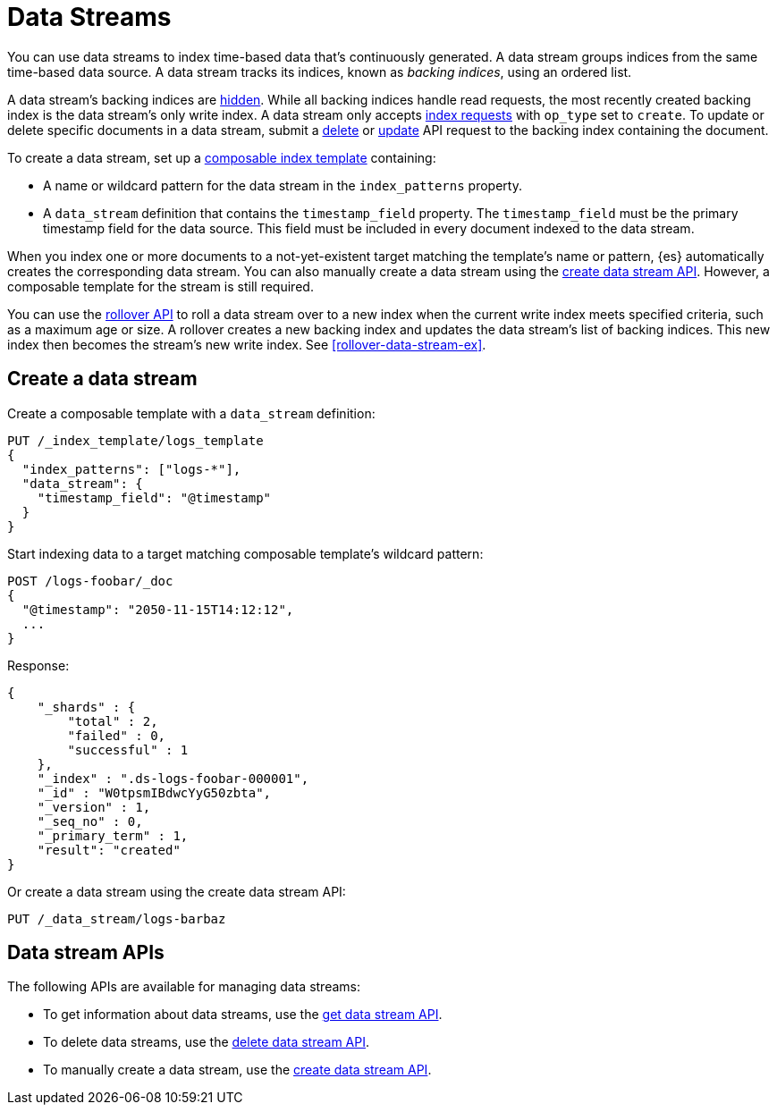 [chapter]
[[data-streams]]
= Data Streams

You can use data streams to index time-based data that's continuously generated.
A data stream groups indices from the same time-based data source.
A data stream tracks its indices, known as _backing indices_, using an ordered
list.

A data stream's backing indices are <<index-hidden,hidden>>.
While all backing indices handle read requests, the most recently created
backing index is the data stream's only write index.  A data stream only
accepts <<docs-index_,index requests>> with `op_type` set to `create`. To update
or delete specific documents in a data stream, submit a <<docs-delete,delete>>
or <<docs-update,update>> API request to the backing index containing the
document.

To create a data stream, set up a <<indices-templates,composable index
template>> containing:

* A name or wildcard pattern for the data stream in the `index_patterns` property.
* A `data_stream` definition that contains the `timestamp_field` property.
  The `timestamp_field` must be the primary timestamp field
   for the data source. This field must be included in every
   document indexed to the data stream.

When you index one or more documents to a not-yet-existent target matching
the template's name or pattern, {es} automatically creates the corresponding
data stream. You can also manually create a data stream using the
<<indices-create-data-stream,create data stream API>>. However, a composable
template for the stream is still required.

You can use the <<indices-rollover-index,rollover API>> to roll a data stream
over to a new index when the current write index meets specified criteria, such
as a maximum age or size. A rollover creates a new backing index and updates the
data stream's list of backing indices. This new index then becomes the stream's
new write index. See <<rollover-data-stream-ex>>.

[discrete]
[[create-data-stream]]
== Create a data stream

Create a composable template with a `data_stream` definition:

[source,console]
-----------------------------------
PUT /_index_template/logs_template
{
  "index_patterns": ["logs-*"],
  "data_stream": {
    "timestamp_field": "@timestamp"
  }
}
-----------------------------------

Start indexing data to a target matching composable template's wildcard pattern:

[source,console]
----
POST /logs-foobar/_doc
{
  "@timestamp": "2050-11-15T14:12:12",
  ...
}
----
// TEST[continued]
// TEST[s/,//]
// TEST[s/\.\.\.//]

Response:

[source,console-result]
--------------------------------------------------
{
    "_shards" : {
        "total" : 2,
        "failed" : 0,
        "successful" : 1
    },
    "_index" : ".ds-logs-foobar-000001",
    "_id" : "W0tpsmIBdwcYyG50zbta",
    "_version" : 1,
    "_seq_no" : 0,
    "_primary_term" : 1,
    "result": "created"
}
--------------------------------------------------
// TESTRESPONSE[s/W0tpsmIBdwcYyG50zbta/$body._id/]

Or create a data stream using the create data stream API:

[source,console]
--------------------------------------------------
PUT /_data_stream/logs-barbaz
--------------------------------------------------
// TEST[continued]

////
[source,console]
-----------------------------------
DELETE /_data_stream/logs-foobar
DELETE /_data_stream/logs-barbaz
DELETE /_index_template/logs_template
-----------------------------------
// TEST[continued]
////

[discrete]
[[data-streams-apis]]
== Data stream APIs

The following APIs are available for managing data streams:

* To get information about data streams, use the <<indices-get-data-stream, get data stream API>>.
* To delete data streams, use the <<indices-delete-data-stream, delete data stream API>>.
* To manually create a data stream, use the <<indices-create-data-stream, create data stream API>>.
